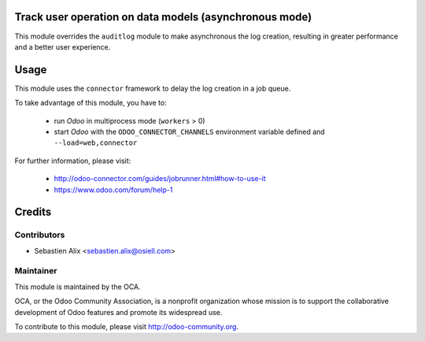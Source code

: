Track user operation on data models (asynchronous mode)
=======================================================

This module overrides the ``auditlog`` module to make asynchronous the
log creation, resulting in greater performance and a better user experience.

Usage
=====

This module uses the ``connector`` framework to delay the log creation in a
job queue.

To take advantage of this module, you have to:

 * run `Odoo` in multiprocess mode (``workers`` > 0)
 * start `Odoo` with the ``ODOO_CONNECTOR_CHANNELS`` environment variable
   defined and ``--load=web,connector``

For further information, please visit:

 * http://odoo-connector.com/guides/jobrunner.html#how-to-use-it
 * https://www.odoo.com/forum/help-1

Credits
=======

Contributors
------------

* Sebastien Alix <sebastien.alix@osiell.com>

Maintainer
----------

.. image:: http://odoo-community.org/logo.png
   :alt: Odoo Community Association
   :target: http://odoo-community.org

This module is maintained by the OCA.

OCA, or the Odoo Community Association, is a nonprofit organization whose mission is to support the collaborative development of Odoo features and promote its widespread use.

To contribute to this module, please visit http://odoo-community.org.
